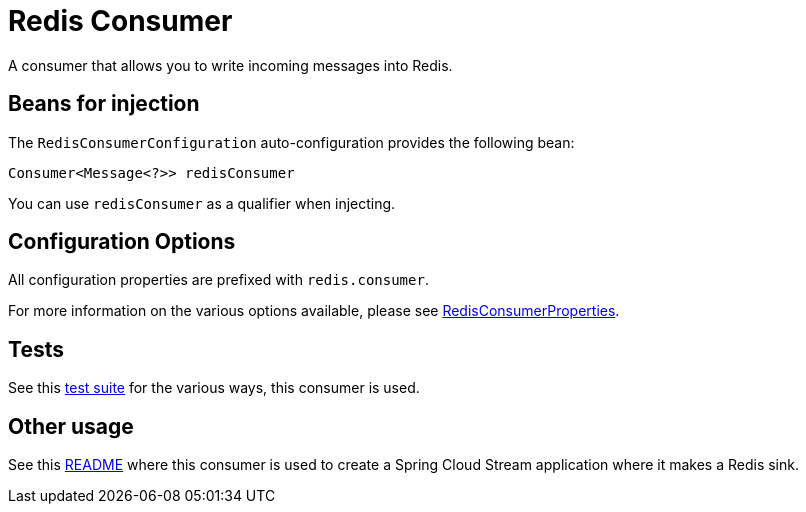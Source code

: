 # Redis Consumer

A consumer that allows you to write incoming messages into Redis.

## Beans for injection

The `RedisConsumerConfiguration` auto-configuration provides the following bean:

`Consumer<Message<?>> redisConsumer`

You can use `redisConsumer` as a qualifier when injecting.

## Configuration Options

All configuration properties are prefixed with `redis.consumer`.

For more information on the various options available, please see link:src/main/java/org/springframework/cloud/fn/consumer/redis/RedisConsumerProperties.java[RedisConsumerProperties].

## Tests

See this link:src/test/java/org/springframework/cloud/fn/consumer/redis[test suite] for the various ways, this consumer is used.

## Other usage

See this https://github.com/spring-cloud/stream-applications/blob/master/applications/sink/redis-sink/README.adoc[README] where this consumer is used to create a Spring Cloud Stream application where it makes a Redis sink.